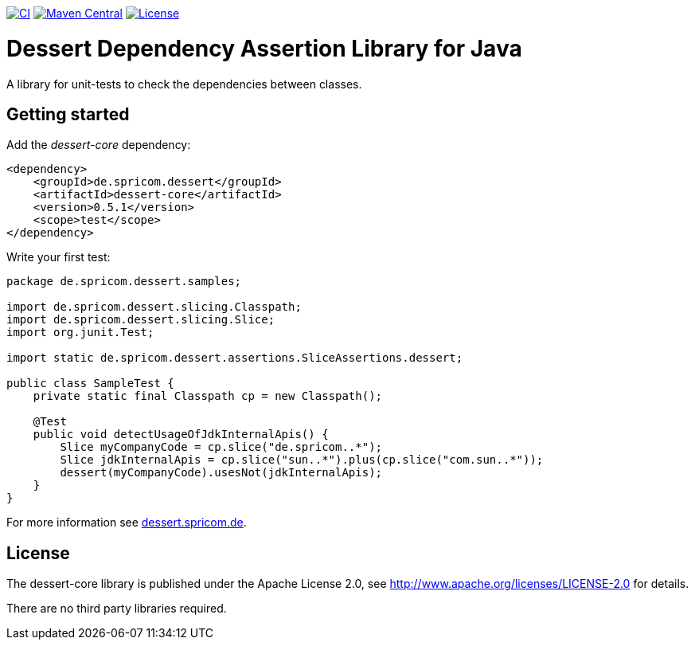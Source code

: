 image:https://github.com/hajo70/dessert-core/actions/workflows/maven.yml/badge.svg[CI, link=https://github.com/hajo70/dessert-core/actions/workflows/maven.yml?query=branch%3Amaster++]
image:https://maven-badges.herokuapp.com/maven-central/de.spricom.dessert/dessert-core/badge.svg[Maven Central, link=https://search.maven.org/search?q=g%3Ade.spricom.dessert%20a%3Adessert-core]
image:https://img.shields.io/github/license/hajo70/dessert-core.svg[License, link=https://github.com/hajo70/dessert-core/blob/master/LICENSE.md]

= Dessert Dependency Assertion Library for Java

A library for unit-tests to check the dependencies between classes.

== Getting started

Add the _dessert-core_ dependency:

----
<dependency>
    <groupId>de.spricom.dessert</groupId>
    <artifactId>dessert-core</artifactId>
    <version>0.5.1</version>
    <scope>test</scope>
</dependency>
----

Write your first test:
[code, java]
----
package de.spricom.dessert.samples;

import de.spricom.dessert.slicing.Classpath;
import de.spricom.dessert.slicing.Slice;
import org.junit.Test;

import static de.spricom.dessert.assertions.SliceAssertions.dessert;

public class SampleTest {
    private static final Classpath cp = new Classpath();

    @Test
    public void detectUsageOfJdkInternalApis() {
        Slice myCompanyCode = cp.slice("de.spricom..*");
        Slice jdkInternalApis = cp.slice("sun..*").plus(cp.slice("com.sun..*"));
        dessert(myCompanyCode).usesNot(jdkInternalApis);
    }
}
----

For more information see https://dessert.spricom.de/[dessert.spricom.de].

== License

The dessert-core library is published under the Apache License 2.0,
see http://www.apache.org/licenses/LICENSE-2.0 for details.

There are no third party libraries required.